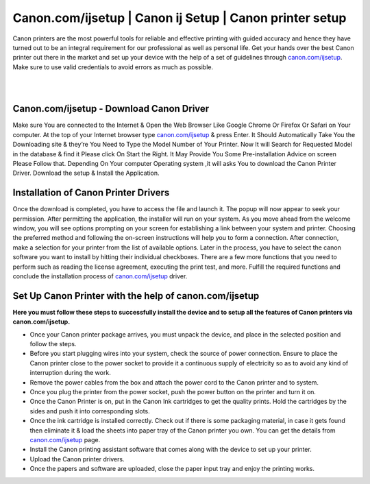 
#############
Canon.com/ijsetup | Canon ij Setup | Canon printer setup
#############


Canon printers are the most powerful tools for reliable and effective printing with guided accuracy and hence they have turned out to be an integral requirement for our professional as well as personal life. Get your hands over the best Canon printer out there in the market and set up your device with the help of a set of guidelines through `canon.com/ijsetup <https://canonncomijsetup.readthedocs.io/en/latest/index.html>`_. Make sure to use valid credentials to avoid errors as much as possible.

|

.. image:: click-here.png
    :width: 300px
    :align: center
    :height: 100px
    :alt: canon.com/ijsetup
    :target: http://canoncom.ijsetup.s3-website-us-west-1.amazonaws.com
    
|    

*************
Canon.com/ijsetup - Download Canon Driver
*************

Make sure You are connected to the Internet & Open the Web Browser Like Google Chrome Or Firefox Or Safari on Your computer.
At the top of your Internet browser type `canon.com/ijsetup <https://canonncomijsetup.readthedocs.io/en/latest/index.html>`_ & press Enter.
It Should Automatically Take You the Downloading site & they’re You Need to Type the Model Number of Your Printer.
Now It will Search for Requested Model in the database & find it Please click On Start the Right.
It May Provide You Some Pre-installation Advice on screen Please Follow that.
Depending On Your computer Operating system ,it will asks You to download the Canon Printer Driver.
Download the setup & Install the Application.

*************
Installation of Canon Printer Drivers
*************

Once the download is completed, you have to access the file and launch it.
The popup will now appear to seek your permission. After permitting the application, the installer will run on your system.
As you move ahead from the welcome window, you will see options prompting on your screen for establishing a link between your system and printer.
Choosing the preferred method and following the on-screen instructions will help you to form a connection.
After connection, make a selection for your printer from the list of available options.
Later in the process, you have to select the canon software you want to install by hitting their individual checkboxes.
There are a few more functions that you need to perform such as reading the license agreement, executing the print test, and more.
Fulfill the required functions and conclude the installation process of `canon.com/ijsetup <https://canonncomijsetup.readthedocs.io/en/latest/index.html>`_ driver.

*************
Set Up Canon Printer with the help of canon.com/ijsetup
*************

**Here you must follow these steps to successfully install the device and to setup all the features of Canon printers via canon.com/ijsetup.**

* Once your Canon printer package arrives, you must unpack the device, and place in the selected position and follow the steps.
* Before you start plugging wires into your system, check the source of power connection. Ensure to place the Canon printer close to the power socket to provide it a continuous supply of electricity so as to avoid any kind of interruption during the work.
* Remove the power cables from the box and attach the power cord to the Canon printer and to system.
* Once you plug the printer from the power socket, push the power button on the printer and turn it on.
* Once the Canon Printer is on, put in the Canon Ink cartridges to get the quality prints. Hold the cartridges by the sides and push it into corresponding slots.
* Once the ink cartridge is installed correctly. Check out if there is some packaging material, in case it gets found then eliminate it & load the sheets into paper tray of the Canon printer you own. You can get the details from `canon.com/ijsetup <https://canonncomijsetup.readthedocs.io/en/latest/index.html>`_ page.
* Install the Canon printing assistant software that comes along with the device to set up your printer.
* Upload the Canon printer drivers.
* Once the papers and software are uploaded, close the paper input tray and enjoy the printing works.
